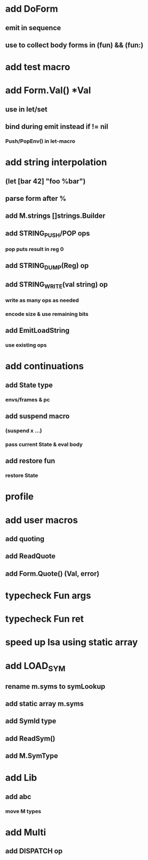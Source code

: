 * add DoForm
** emit in sequence
** use to collect body forms in (fun) && (fun:)
* add test macro
* add Form.Val() *Val
** use in let/set
** bind during emit instead if != nil
*** Push/PopEnv() in let-macro
* add string interpolation
** (let [bar 42] "foo %bar")
** parse form after %
** add M.strings []strings.Builder
** add STRING_PUSH/POP ops
*** pop puts result in reg 0
** add STRING_DUMP(Reg) op
** add STRING_WRITE(val string) op
*** write as many ops as needed
*** encode size & use remaining bits
** add EmitLoadString
*** use existing ops
* add continuations
** add State type
*** envs/frames & pc
** add suspend macro
*** (suspend x ...)
*** pass current State & eval body
** add restore fun 
*** restore State
* profile
* add user macros
** add quoting
** add ReadQuote
** add Form.Quote() (Val, error)
* typecheck Fun args
* typecheck Fun ret
* speed up Isa using static array
* add LOAD_SYM
** rename m.syms to symLookup
** add static array m.syms
** add SymId type
** add ReadSym()
** add M.SymType
* add Lib
** add abc
*** move M types
* add Multi
** add DISPATCH op

